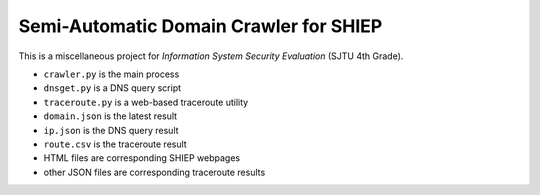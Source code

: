 =======================================
Semi-Automatic Domain Crawler for SHIEP
=======================================

This is a miscellaneous project for *Information
System Security Evaluation* (SJTU 4th Grade).

- ``crawler.py`` is the main process
- ``dnsget.py`` is a DNS query script
- ``traceroute.py`` is a web-based traceroute utility
- ``domain.json`` is the latest result
- ``ip.json`` is the DNS query result
- ``route.csv`` is the traceroute result
- HTML files are corresponding SHIEP webpages
- other JSON files are corresponding traceroute results
